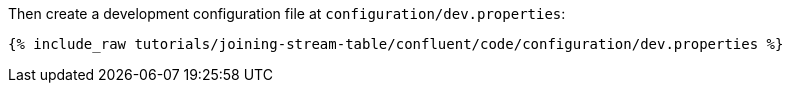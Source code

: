 Then create a development configuration file at `configuration/dev.properties`:

+++++
<pre class="snippet"><code class="shell">{% include_raw tutorials/joining-stream-table/confluent/code/configuration/dev.properties %}</code></pre>
+++++

